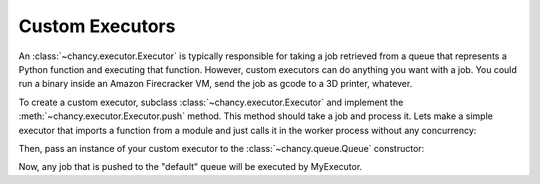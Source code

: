 Custom Executors
================

An :class:`~chancy.executor.Executor` is typically responsible for taking a job
retrieved from a queue that represents a Python function and executing that
function. However, custom executors can do anything you want with a job. You
could run a binary inside an Amazon Firecracker VM, send the job as gcode
to a 3D printer, whatever.

To create a custom executor, subclass :class:`~chancy.executor.Executor` and
implement the :meth:`~chancy.executor.Executor.push` method. This method should
take a job and process it. Lets make a simple executor that imports a function
from a module and just calls it in the worker process without any concurrency:


.. code-block:: python
   :caption: executor.py

   import datetime
   import dataclasses
   from chancy.executor import Executor, JobInstance

   class MyExecutor(Executor):
       async def push(self, job: JobInstance):
           mod_name, func_name = job.func.rsplit(".", 1)
           mod = __import__(mod_name, fromlist=[func_name])
           func = getattr(mod, func_name)

           kwargs = job.kwargs or {}
           try:
              func(**kwargs)
           except Exception:
               await self.queue.push_job_update(
                   dataclasses.replace(
                       job,
                       state=(
                           JobInstance.State.FAILED
                           if job.attempts + 1 >= job.max_attempts
                           else JobInstance.State.RETRYING
                       ),
                       attempts=job.attempts + 1,
                   )
               )
           else:
               await self.queue.push_job_update(
                   dataclasses.replace(
                       job,
                       state=JobInstance.State.SUCCEEDED,
                       completed_at=datetime.datetime.now(
                           tz=datetime.timezone.utc
                       ),
                   )
               )

Then, pass an instance of your custom executor to the
:class:`~chancy.queue.Queue` constructor:

.. code-block:: python
   :caption: worker.py

   import asyncio
   from chancy import Chancy, Worker, Queue
   from my_module import MyExecutor

   async def main():
       async with Chancy(
           dsn="postgresql://localhost/postgres",
           plugins=[
               Queue(name="default", concurrency=10, executor=MyExecutor),
           ],
       ) as chancy:
           await chancy.migrate()
           await chancy.push(
               "default",
               Job(
                  func="my_module.my_dummy_task",
                  kwargs={"name": "world"}
               )
           )
           await Worker(chancy).start()


Now, any job that is pushed to the "default" queue will be executed by
MyExecutor.